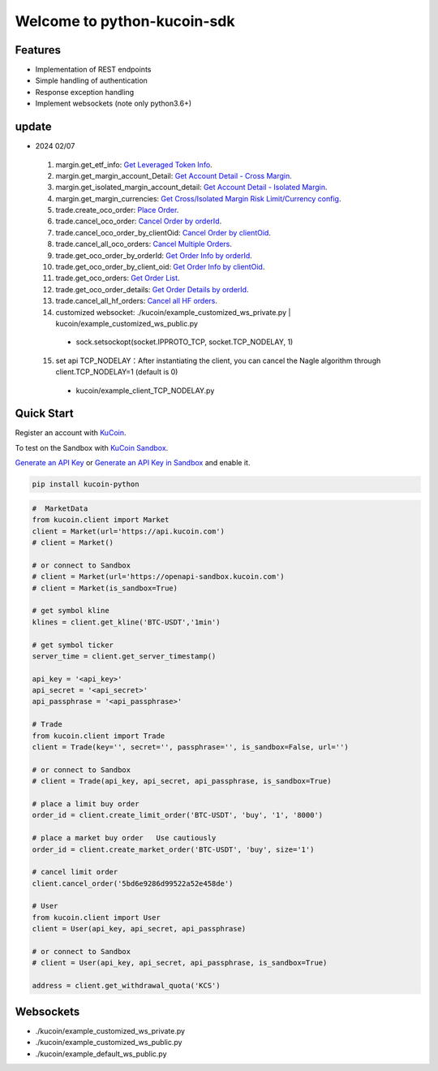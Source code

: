 ===============================
Welcome to python-kucoin-sdk
===============================

.. image:: https://img.shields.io/pypi/l/python-kucoin
    :target: https://github.com/Kucoin/kucoin-python-sdk/blob/master/LICENSE

.. image:: https://img.shields.io/badge/python-3.6%2B-green
    :target: https://pypi.org/project/python-kucoin


Features
--------

- Implementation of REST endpoints
- Simple handling of authentication
- Response exception handling
- Implement websockets (note only python3.6+)

update
----------
- 2024 02/07
 1. margin.get_etf_info: `Get Leveraged Token Info <https://www.kucoin.com/docs/rest/margin-trading/margin-info/get-leveraged-token-info>`_.
 2. margin.get_margin_account_Detail: `Get Account Detail - Cross Margin <https://www.kucoin.com/docs/rest/funding/funding-overview/get-account-detail-cross-margin>`_.
 3. margin.get_isolated_margin_account_detail: `Get Account Detail - Isolated Margin <https://www.kucoin.com/docs/rest/funding/funding-overview/get-account-detail-isolated-margin>`_.
 4. margin.get_margin_currencies: `Get Cross/Isolated Margin Risk Limit/Currency config <https://www.kucoin.com/docs/rest/margin-trading/margin-info/get-cross-isolated-margin-risk-limit-currency-config>`_.
 5. trade.create_oco_order: `Place Order <https://www.kucoin.com/docs/rest/spot-trading/oco-order/place-order>`_.
 6. trade.cancel_oco_order: `Cancel Order by orderId <https://www.kucoin.com/docs/rest/spot-trading/oco-order/cancel-order-by-orderid>`_.
 7. trade.cancel_oco_order_by_clientOid: `Cancel Order by clientOid <https://www.kucoin.com/docs/rest/spot-trading/oco-order/cancel-order-by-clientoid>`_.
 8. trade.cancel_all_oco_orders: `Cancel Multiple Orders <https://www.kucoin.com/docs/rest/spot-trading/oco-order/cancel-multiple-orders>`_.
 9. trade.get_oco_order_by_orderId: `Get Order Info by orderId <https://www.kucoin.com/docs/rest/spot-trading/oco-order/get-order-info-by-orderid>`_.
 10. trade.get_oco_order_by_client_oid: `Get Order Info by clientOid <https://docs.kucoin.com/spot-hf/#obtain-details-of-a-single-hf-order-using-clientoid>`_.
 11. trade.get_oco_orders: `Get Order List <https://www.kucoin.com/docs/rest/spot-trading/oco-order/get-order-list>`_.
 12. trade.get_oco_order_details: `Get Order Details by orderId <https://www.kucoin.com/docs/rest/spot-trading/oco-order/get-order-details-by-orderid>`_.
 13. trade.cancel_all_hf_orders: `Cancel all HF orders <https://www.kucoin.com/docs/rest/spot-trading/spot-hf-trade-pro-account/cancel-all-hf-orders>`_.
 14. customized websocket: ./kucoin/example_customized_ws_private.py | kucoin/example_customized_ws_public.py
  - sock.setsockopt(socket.IPPROTO_TCP, socket.TCP_NODELAY, 1)
 15. set api TCP_NODELAY：After instantiating the client, you can cancel the Nagle algorithm through client.TCP_NODELAY=1 (default is 0)
  - kucoin/example_client_TCP_NODELAY.py

Quick Start
-----------

Register an account with `KuCoin <https://www.kucoin.com/ucenter/signup>`_.

To test on the Sandbox  with `KuCoin Sandbox <https://sandbox.kucoin.com/>`_.

`Generate an API Key <https://www.kucoin.com/account/api>`_
or `Generate an API Key in Sandbox <https://sandbox.kucoin.com/account/api>`_ and enable it.

.. code:: bash

    pip install kucoin-python

.. code:: python

    #  MarketData
    from kucoin.client import Market
    client = Market(url='https://api.kucoin.com')
    # client = Market()

    # or connect to Sandbox
    # client = Market(url='https://openapi-sandbox.kucoin.com')
    # client = Market(is_sandbox=True)

    # get symbol kline
    klines = client.get_kline('BTC-USDT','1min')

    # get symbol ticker
    server_time = client.get_server_timestamp()

    api_key = '<api_key>'
    api_secret = '<api_secret>'
    api_passphrase = '<api_passphrase>'

    # Trade
    from kucoin.client import Trade
    client = Trade(key='', secret='', passphrase='', is_sandbox=False, url='')

    # or connect to Sandbox
    # client = Trade(api_key, api_secret, api_passphrase, is_sandbox=True)

    # place a limit buy order
    order_id = client.create_limit_order('BTC-USDT', 'buy', '1', '8000')

    # place a market buy order   Use cautiously
    order_id = client.create_market_order('BTC-USDT', 'buy', size='1')

    # cancel limit order 
    client.cancel_order('5bd6e9286d99522a52e458de')

    # User
    from kucoin.client import User
    client = User(api_key, api_secret, api_passphrase)

    # or connect to Sandbox
    # client = User(api_key, api_secret, api_passphrase, is_sandbox=True)

    address = client.get_withdrawal_quota('KCS')

Websockets
----------
- ./kucoin/example_customized_ws_private.py
- ./kucoin/example_customized_ws_public.py
- ./kucoin/example_default_ws_public.py
